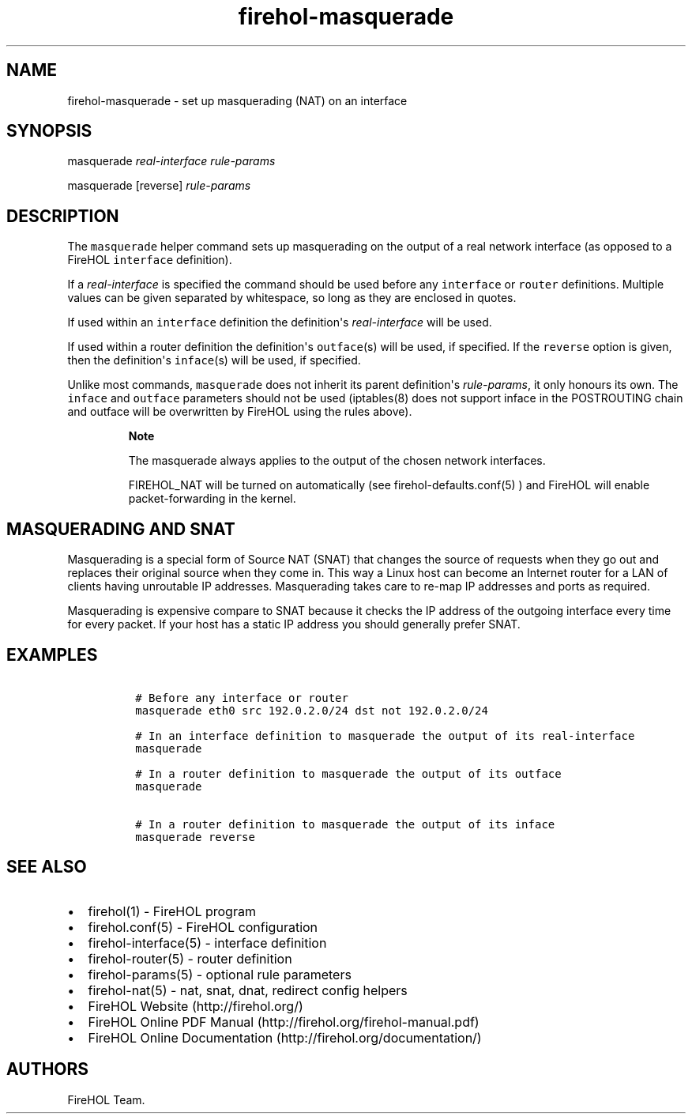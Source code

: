 .TH "firehol\-masquerade" "5" "Built 28 Nov 2016" "FireHOL Reference" "3.1.0"
.nh
.SH NAME
.PP
firehol\-masquerade \- set up masquerading (NAT) on an interface
.SH SYNOPSIS
.PP
masquerade \f[I]real\-interface\f[] \f[I]rule\-params\f[]
.PP
masquerade [reverse] \f[I]rule\-params\f[]
.SH DESCRIPTION
.PP
The \f[C]masquerade\f[] helper command sets up masquerading on the
output of a real network interface (as opposed to a FireHOL
\f[C]interface\f[] definition).
.PP
If a \f[I]real\-interface\f[] is specified the command should be used
before any \f[C]interface\f[] or \f[C]router\f[] definitions.
Multiple values can be given separated by whitespace, so long as they
are enclosed in quotes.
.PP
If used within an \f[C]interface\f[] definition the definition\[aq]s
\f[I]real\-interface\f[] will be used.
.PP
If used within a router definition the definition\[aq]s
\f[C]outface\f[](s) will be used, if specified.
If the \f[C]reverse\f[] option is given, then the definition\[aq]s
\f[C]inface\f[](s) will be used, if specified.
.PP
Unlike most commands, \f[C]masquerade\f[] does not inherit its parent
definition\[aq]s \f[I]rule\-params\f[], it only honours its own.
The \f[C]inface\f[] and \f[C]outface\f[] parameters should not be used
(iptables(8) does not support inface in the POSTROUTING chain and
outface will be overwritten by FireHOL using the rules above).
.RS
.PP
\f[B]Note\f[]
.PP
The masquerade always applies to the output of the chosen network
interfaces.
.PP
FIREHOL_NAT will be turned on automatically (see
firehol\-defaults.conf(5) ) and FireHOL will
enable packet\-forwarding in the kernel.
.RE
.SH MASQUERADING AND SNAT
.PP
Masquerading is a special form of Source NAT (SNAT) that changes the
source of requests when they go out and replaces their original source
when they come in.
This way a Linux host can become an Internet router for a LAN of clients
having unroutable IP addresses.
Masquerading takes care to re\-map IP addresses and ports as required.
.PP
Masquerading is expensive compare to SNAT because it checks the IP
address of the outgoing interface every time for every packet.
If your host has a static IP address you should generally prefer SNAT.
.SH EXAMPLES
.IP
.nf
\f[C]

\ #\ Before\ any\ interface\ or\ router
\ masquerade\ eth0\ src\ 192.0.2.0/24\ dst\ not\ 192.0.2.0/24

\ #\ In\ an\ interface\ definition\ to\ masquerade\ the\ output\ of\ its\ real\-interface
\ masquerade

\ #\ In\ a\ router\ definition\ to\ masquerade\ the\ output\ of\ its\ outface
\ masquerade

\ #\ In\ a\ router\ definition\ to\ masquerade\ the\ output\ of\ its\ inface
\ masquerade\ reverse
\f[]
.fi
.SH SEE ALSO
.IP \[bu] 2
firehol(1) \- FireHOL program
.IP \[bu] 2
firehol.conf(5) \- FireHOL configuration
.IP \[bu] 2
firehol\-interface(5) \- interface definition
.IP \[bu] 2
firehol\-router(5) \- router definition
.IP \[bu] 2
firehol\-params(5) \- optional rule parameters
.IP \[bu] 2
firehol\-nat(5) \- nat, snat, dnat, redirect config
helpers
.IP \[bu] 2
FireHOL Website (http://firehol.org/)
.IP \[bu] 2
FireHOL Online PDF Manual (http://firehol.org/firehol-manual.pdf)
.IP \[bu] 2
FireHOL Online Documentation (http://firehol.org/documentation/)
.SH AUTHORS
FireHOL Team.
